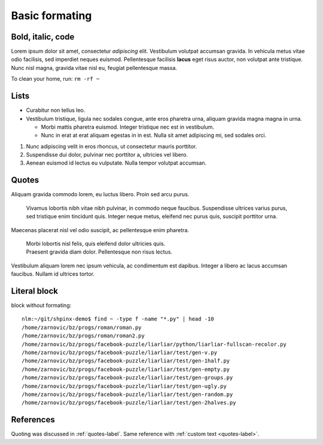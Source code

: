 
Basic formating
===============

Bold, italic, code
------------------

Lorem ipsum dolor sit amet, consectetur *adipiscing* elit. Vestibulum volutpat
accumsan gravida. In vehicula metus vitae odio facilisis, sed imperdiet neques
euismod. Pellentesque facilisis **lacus** eget risus auctor, non volutpat ante
tristique. Nunc nisl magna, gravida vitae nisl eu, feugiat pellentesque massa.

To clean your home, run: ``rm -rf ~``

Lists
-----

* Curabitur non tellus leo.
* Vestibulum tristique, ligula nec sodales congue, ante eros pharetra urna, aliquam gravida magna magna in urna.

  * Morbi mattis pharetra euismod. Integer tristique nec est in vestibulum.
  * Nunc in erat at erat aliquam egestas in in est. Nulla sit amet adipiscing mi, sed sodales orci.

#. Nunc adipiscing velit in eros rhoncus, ut consectetur mauris porttitor.
#. Suspendisse dui dolor, pulvinar nec porttitor a, ultricies vel libero.
#. Aenean euismod id lectus eu vulputate. Nulla tempor volutpat accumsan.

.. _quotes-label:

Quotes
------

Aliquam gravida commodo lorem, eu luctus libero. Proin sed arcu purus.

    Vivamus lobortis nibh vitae nibh pulvinar, in commodo neque faucibus.
    Suspendisse ultrices varius purus, sed tristique enim tincidunt quis.
    Integer neque metus, eleifend nec purus quis, suscipit porttitor urna.

Maecenas placerat nisl vel odio suscipit, ac pellentesque enim pharetra.

    | Morbi lobortis nisl felis, quis eleifend dolor ultricies quis.
    | Praesent gravida diam dolor. Pellentesque non risus lectus.

Vestibulum aliquam lorem nec ipsum vehicula, ac condimentum est dapibus.
Integer a libero ac lacus accumsan faucibus. Nullam id ultrices tortor.

Literal block
-------------

block without formating::

    nlm:~/git/shpinx-demo$ find ~ -type f -name "*.py" | head -10
    /home/zarnovic/bz/progs/roman/roman.py
    /home/zarnovic/bz/progs/roman/roman2.py
    /home/zarnovic/bz/progs/facebook-puzzle/liarliar/python/liarliar-fullscan-recolor.py
    /home/zarnovic/bz/progs/facebook-puzzle/liarliar/test/gen-v.py
    /home/zarnovic/bz/progs/facebook-puzzle/liarliar/test/gen-1half.py
    /home/zarnovic/bz/progs/facebook-puzzle/liarliar/test/gen-empty.py
    /home/zarnovic/bz/progs/facebook-puzzle/liarliar/test/gen-groups.py
    /home/zarnovic/bz/progs/facebook-puzzle/liarliar/test/gen-ugly.py
    /home/zarnovic/bz/progs/facebook-puzzle/liarliar/test/gen-random.py
    /home/zarnovic/bz/progs/facebook-puzzle/liarliar/test/gen-2halves.py

References
----------

Quoting was discussed in :ref:`quotes-label`. Same reference with :ref:`custom text <quotes-label>`.

